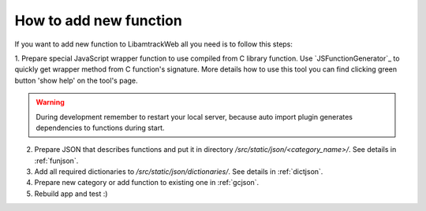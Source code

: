 =======================
How to add new function
=======================

If you want to add new function to LibamtrackWeb all you need is to follow this steps:

1. Prepare special JavaScript wrapper function to use compiled from C library function. Use `JSFunctionGenerator`_ to quickly get wrapper method from C function's signature.
More details how to use this tool you can find clicking green button 'show help' on the tool's page.

.. warning:: During development remember to restart your local server, because auto import plugin generates dependencies to functions during start.

2. Prepare JSON that describes functions and put it in directory */src/static/json/<category_name>/*. See details in :ref:`funjson`.

3. Add all required dictionaries to */src/static/json/dictionaries/*. See details in :ref:`dictjson`.

4. Prepare new category or add function to existing one in :ref:`gcjson`.

5. Rebuild app and test :)
